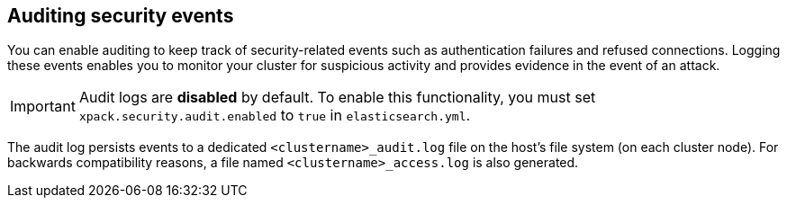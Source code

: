 [role="xpack"]
[[auditing]]
== Auditing security events

You can enable auditing to keep track of security-related events such as
authentication failures and refused connections. Logging these events enables you
to monitor your cluster for suspicious activity and provides evidence in the
event of an attack.

[IMPORTANT]
============================================================================
Audit logs are **disabled** by default. To enable this functionality, you
must set `xpack.security.audit.enabled` to `true` in `elasticsearch.yml`.
============================================================================

The audit log persists events to a dedicated `<clustername>_audit.log` file on
the host's file system (on each cluster node). For backwards compatibility
reasons, a file named `<clustername>_access.log` is also generated.
